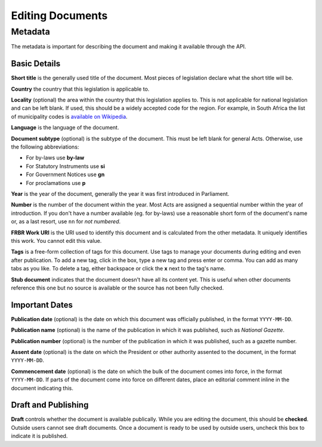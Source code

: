.. _editing:

Editing Documents
=================

Metadata
--------

The metadata is important for describing the document and making it available through
the API.

.. image:: metadata.png

Basic Details
.............

**Short title** is the generally used title of the document. Most pieces of legislation declare what the short title will be.

**Country** the country that this legislation is applicable to.

**Locality** (optional) the area within the country that this legislation applies to. This is not applicable for national legislation and can be left blank.
If used, this should be a widely accepted code for the region. For example, in South Africa the list of municipality codes is `available on Wikipedia <http://en.wikipedia.org/wiki/List_of_municipalities_in_South_Africa>`_.

**Language** is the language of the document.

**Document subtype** (optional) is the subtype of the document. This must be left blank for general Acts. Otherwise, use the following abbreviations:

- For by-laws use **by-law**
- For Statutory Instruments use **si**
- For Government Notices use **gn**
- For proclamations use **p**

**Year** is the year of the document, generally the year it was first introduced in Parliament.

**Number** is the number of the document within the year. Most Acts are assigned a sequential number within the year of introduction. If you don't have a number available (eg. for by-laws) use a reasonable short form of the document's name or, as a last resort, use ``nn`` for *not numbered*.

**FRBR Work URI** is the URI used to identify this document and is calculated from the other metadata. It uniquely identifies this work. You cannot edit this value.

**Tags** is a free-form collection of tags for this document. Use tags to manage your documents during editing and even after publication. To add a new tag, click in the box, type a new tag and press enter or comma. You can add as many tabs as you like. To delete a tag, either backspace or click the **x** next to the tag's name.

**Stub document** indicates that the document doesn't have all its content yet. This is useful when other documents reference this one but no source is available
or the source has not been fully checked.


Important Dates
...............

**Publication date** (optional) is the date on which this document was officially published, in the format ``YYYY-MM-DD``.

**Publication name** (optional) is the name of the publication in which it was published, such as *National Gazette*.

**Publication number** (optional) is the number of the publication in which it was published, such as a gazette number.

**Assent date** (optional) is the date on which the President or other authority assented to the document, in the format ``YYYY-MM-DD``.

**Commencement date** (optional) is the date on which the bulk of the document comes into force, in the format ``YYYY-MM-DD``. If parts of the document come into force on different dates, place an editorial comment inline in the document indicating this.

Draft and Publishing
....................

**Draft** controls whether the document is available publically. While you are editing the document, this should be **checked**. Outside users cannot see draft documents. Once a document is ready to be used by outside users, uncheck this box to indicate it is published.

